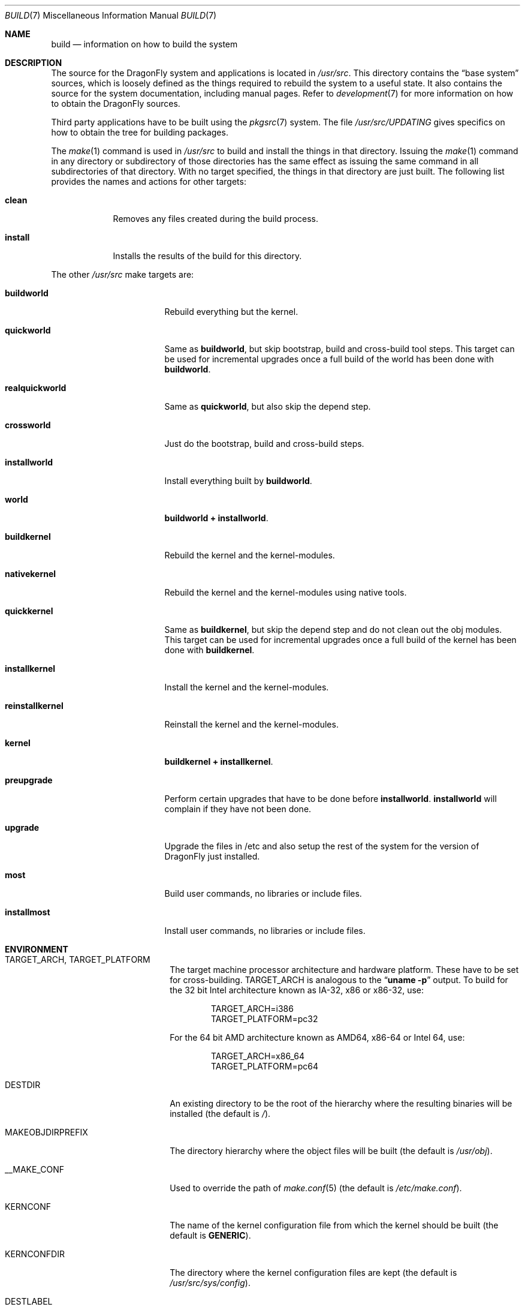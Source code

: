 .\" Copyright (c) 2000
.\"	Mike W. Meyer
.\"
.\" Redistribution and use in source and binary forms, with or without
.\" modification, are permitted provided that the following conditions
.\" are met:
.\" 1. Redistributions of source code must retain the above copyright
.\"    notice, this list of conditions and the following disclaimer.
.\" 2. Redistributions in binary form must reproduce the above copyright
.\"    notice, this list of conditions and the following disclaimer in the
.\"    documentation and/or other materials provided with the distribution.
.\"
.\" THIS SOFTWARE IS PROVIDED BY THE AUTHOR ``AS IS'' AND
.\" ANY EXPRESS OR IMPLIED WARRANTIES, INCLUDING, BUT NOT LIMITED TO, THE
.\" IMPLIED WARRANTIES OF MERCHANTABILITY AND FITNESS FOR A PARTICULAR PURPOSE
.\" ARE DISCLAIMED.  IN NO EVENT SHALL THE AUTHOR BE LIABLE
.\" FOR ANY DIRECT, INDIRECT, INCIDENTAL, SPECIAL, EXEMPLARY, OR CONSEQUENTIAL
.\" DAMAGES (INCLUDING, BUT NOT LIMITED TO, PROCUREMENT OF SUBSTITUTE GOODS
.\" OR SERVICES; LOSS OF USE, DATA, OR PROFITS; OR BUSINESS INTERRUPTION)
.\" HOWEVER CAUSED AND ON ANY THEORY OF LIABILITY, WHETHER IN CONTRACT, STRICT
.\" LIABILITY, OR TORT (INCLUDING NEGLIGENCE OR OTHERWISE) ARISING IN ANY WAY
.\" OUT OF THE USE OF THIS SOFTWARE, EVEN IF ADVISED OF THE POSSIBILITY OF
.\" SUCH DAMAGE.
.\"
.\" $FreeBSD: src/share/man/man7/build.7,v 1.19.2.1 2002/03/18 08:33:02 murray Exp $
.\" $DragonFly: src/share/man/man7/build.7,v 1.18 2008/11/14 15:04:42 swildner Exp $
.\"
.Dd April 12, 2009
.Dt BUILD 7
.Os
.Sh NAME
.Nm build
.Nd information on how to build the system
.Sh DESCRIPTION
The source for the
.Dx
system and applications is located in
.Pa /usr/src .
This directory contains the
.Dq "base system"
sources, which is loosely defined as the things required to rebuild
the system to a useful state.
It also contains the source for the system documentation, including
manual pages.
Refer to
.Xr development 7
for more information on how to obtain the
.Dx
sources.
.Pp
Third party applications have to be built using the
.Xr pkgsrc 7
system.
The file
.Pa /usr/src/UPDATING
gives specifics on how to obtain the tree for building packages.
.Pp
The
.Xr make 1
command is used in
.Pa /usr/src
to build and install the things in that directory.
Issuing the
.Xr make 1
command in any directory or
subdirectory of those directories has the same effect as issuing the
same command in all subdirectories of that directory.
With no target specified, the things in that directory are just built.
The following list provides the names and actions for other targets:
.Bl -tag -width ".Cm install"
.It Cm clean
Removes any files created during the build process.
.It Cm install
Installs the results of the build for this directory.
.El
.Pp
The other
.Pa /usr/src
make targets are:
.Bl -tag -width ".Cm reinstallkernel"
.It Cm buildworld
Rebuild everything but the kernel.
.It Cm quickworld
Same as
.Cm buildworld ,
but skip bootstrap, build and cross-build tool steps.
This target can be used for incremental upgrades once a full build of the
world has been done with
.Cm buildworld .
.It Cm realquickworld
Same as
.Cm quickworld ,
but also skip the depend step.
.It Cm crossworld
Just do the bootstrap, build and cross-build steps.
.It Cm installworld
Install everything built by
.Cm buildworld .
.It Cm world
.Cm buildworld +
.Cm installworld .
.It Cm buildkernel
Rebuild the kernel and the kernel-modules.
.It Cm nativekernel
Rebuild the kernel and the kernel-modules using native tools.
.It Cm quickkernel
Same as
.Cm buildkernel ,
but skip the depend step and do not clean out the
obj modules.
This target can be used for incremental upgrades once a full
build of the kernel has been done with
.Cm buildkernel .
.It Cm installkernel
Install the kernel and the kernel-modules.
.It Cm reinstallkernel
Reinstall the kernel and the kernel-modules.
.It Cm kernel
.Cm buildkernel +
.Cm installkernel .
.It Cm preupgrade
Perform certain upgrades that have to be done before
.Cm installworld .
.Cm installworld
will complain if they have not been done.
.It Cm upgrade
Upgrade the files in /etc and also setup the rest of the system for
the version of
.Dx
just installed.
.It Cm most
Build user commands, no libraries or include files.
.It Cm installmost
Install user commands, no libraries or include files.
.El
.Sh ENVIRONMENT
.Bl -tag -width ".Ev MAKEOBJDIRPREFIX"
.It Ev TARGET_ARCH , TARGET_PLATFORM
The target machine processor architecture and hardware platform.
These have to be set for cross-building.
.Ev TARGET_ARCH
is analogous to the
.Dq Nm uname Fl p
output.
To build for the 32 bit
.Tn Intel
architecture known as IA-32, x86 or x86-32, use:
.Bd -literal -offset indent
TARGET_ARCH=i386
TARGET_PLATFORM=pc32
.Ed
.Pp
For the 64 bit
.Tn AMD
architecture known as AMD64, x86-64 or Intel 64, use:
.Bd -literal -offset indent
TARGET_ARCH=x86_64
TARGET_PLATFORM=pc64
.Ed
.It Ev DESTDIR
An existing directory to be the root of
the hierarchy where the resulting binaries will be
installed (the default is
.Pa / ) .
.It Ev MAKEOBJDIRPREFIX
The directory hierarchy where the object files will be built (the default is
.Pa /usr/obj ) .
.It Ev __MAKE_CONF
Used to override the path of
.Xr make.conf 5
(the default is
.Pa /etc/make.conf ) .
.It Ev KERNCONF
The name of the kernel configuration file from which the kernel should
be built (the default is
.Li GENERIC ) .
.It Ev KERNCONFDIR
The directory where the kernel configuration files are kept (the default is
.Pa /usr/src/sys/config ) .
.It Ev DESTLABEL
Common suffix added to kernel and modules directory names, prefixed by
a single dot.  For example,
.Bd -literal -offset indent
make DESTLABEL=test installkernel
.Ed
.Pp
installs them as
.Pa /boot/kernel.test
and
.Pa /boot/modules.test ,
respectively.
.It Ev DESTKERNDIR
Where to install the kernel and the modules (the default is
.Pa /boot ) ,
in the directory hierarchy specified by the environment variable
.Ev DESTDIR .
.It Ev DESTKERNNAME
The name of the installed kernel file (the default is
.Pa kernel ) ,
under the directory specified by
.Ev DESTKERNDIR .
This overrides the effect of
.Ev DESTLABEL .
.It Ev DESTMODULESNAME
The name of the directory to install the kernel modules (the default is
.Pa modules ) ,
under the directory specified by
.Ev DESTKERNDIR .
This overrides the effect of
.Ev DESTLABEL .
.El
.Sh FILES
.Bl -tag -width ".Pa /usr/src/Makefile_upgrade.inc" -compact
.It Pa /etc/make.conf
.It Pa /etc/defaults/make.conf
.It Pa /usr/src/share/doc/Makefile
.It Pa /usr/src/Makefile
.It Pa /usr/src/Makefile.inc1
.It Pa /usr/src/Makefile_upgrade.inc
.El
.Sh EXAMPLES
The
.Dq approved
method of updating your system from the latest sources is:
.Bd -literal -offset indent
make buildworld
make buildkernel KERNCONF=FOO
make installkernel KERNCONF=FOO
make installworld
make upgrade
.Ed
.Pp
After running these commands a system reboot is required,
otherwise many programs which have been rebuilt (such as
.Xr ps 1 ,
.Xr top 1 ,
etc.) may not work with the old kernel which is still running.
.Sh CAVEATS
The build and install order in the
.Sx EXAMPLES
section enforces that the new kernel is installed before the new
world.
Sometimes it might be necessary to reboot the system between those two
steps.
In this case
.Dq Nm make Cm installworld
will tell you to do so.
.Sh SEE ALSO
.Xr cc 1 ,
.Xr install 1 ,
.Xr make 1 ,
.Xr wmake 1 ,
.Xr make.conf 5 ,
.Xr development 7 ,
.Xr pkgsrc 7 ,
.Xr release 7 ,
.Xr config 8 ,
.Xr reboot 8 ,
.Xr shutdown 8
.Sh AUTHORS
.An -nosplit
.An Mike W. Meyer Aq mwm@mired.org
and
.An Sascha Wildner Aq swildner@gmail.com .
